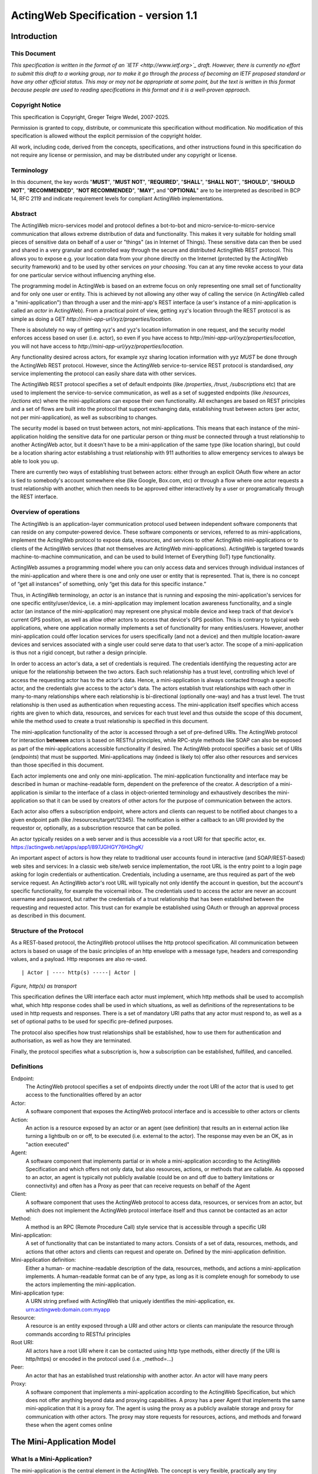 =====================================
ActingWeb Specification - version 1.1
=====================================

Introduction
============

This Document
-----------------------------

*This specification is written in the format of an
`IETF <http://www.ietf.org>`_ draft. However, there is currently no
effort to submit this draft to a working group, nor to make it go
through the process of becoming an IETF proposed standard or have any
other official status. This may or may not be appropriate at some point,
but the text is written in this format because people are used to
reading specifications in this format and it is a well-proven approach*.

Copyright Notice
-----------------------------

This specification is Copyright, Greger Teigre Wedel, 2007-2025.

Permission is granted to copy, distribute, or communicate this
specification without modification. No modification of this
specification is allowed without the explicit permission of the
copyright holder.

All work, including code, derived from the concepts, specifications, and
other instructions found in this specification do not require any
license or permission, and may be distributed under any copyright or
license.

Terminology
-----------------------------

In this document, the key words "**MUST**", "**MUST NOT**", "**REQUIRED**", "**SHALL**",
"**SHALL NOT**", "**SHOULD**", "**SHOULD NOT**", "**RECOMMENDED**", "**NOT RECOMMENDED**",
"**MAY**", and "**OPTIONAL**" are to be interpreted as described in BCP 14, RFC
2119 and indicate requirement levels for compliant ActingWeb
implementations.

Abstract
-----------------------------

The ActingWeb micro-services model and protocol defines a bot-to-bot and
micro-service-to-micro-service communication that allows extreme
distribution of data and functionality. This makes it very suitable for
holding small pieces of sensitive data on behalf of a user or "things"
(as in Internet of Things). These sensitive data can then be used and
shared in a very granular and controlled way through the secure and
distributed ActingWeb REST protocol. This allows you to expose e.g. your
location data from your phone directly on the Internet (protected by the ActingWeb
security framework) and to be used by other services `on your
choosing`. You can at any time revoke access to your data for one
particular service without influencing anything else.

The programming model in ActingWeb is based on an extreme focus on only
representing one small set of functionality and for only one user or
entity. This is achieved by not allowing any other way of calling the
service (in ActingWeb called a "mini-application") than through a user
and the mini-app's REST interface (a user's instance of a
mini-application is called an `actor` in ActingWeb). From a practical
point of view, getting xyz's location through the REST protocol is as
simple as doing a GET
`http://mini-app-url/xyz/properties/location`.

There is absolutely no way of getting xyz's and yyz's location
information in one request, and the security model enforces access based
on user (i.e. actor), so even if you have access to
`http://mini-app-url/xyz/properties/location`, you will not have
access to `http://mini-app-url/yyz/properties/location`.

Any functionality desired across actors, for example xyz sharing
location information with yyz `MUST` be done through the ActingWeb
REST protocol. However, since the ActingWeb service-to-service REST
protocol is standardised, `any` service implementing the protocol
can easily share data with other services.

The ActingWeb REST protocol specifies a set of default endpoints (like
`/properties`, `/trust`, `/subscriptions` etc) that
are used to implement the service-to-service communication, as well as a
set of suggested endpoints (like `/resources`, `/actions`
etc) where the mini-applications can expose their own functionality. All
exchanges are based on REST principles and a set of flows are built into
the protocol that support exchanging data, establishing trust between
actors (per actor, not per mini-application), as well as subscribing to
changes.

The security model is based on trust between actors, not
mini-applications. This means that each instance of the mini-application
holding the sensitive data for one particular person or thing
`must` be connected through a trust relationship to another
ActingWeb actor, but it doesn't have to be a mini-application of the
same type (like location sharing), but could be a location sharing actor
establishing a trust relationship with 911 authorities to allow
emergency services to always be able to look you up.

There are currently two ways of establishing trust between actors:
either through an explicit OAuth flow where an actor is tied to
somebody's account somewhere else (like Google, Box.com, etc) or through
a flow where one actor requests a trust relationship with another, which
then needs to be approved either interactively by a user or
programatically through the REST interface.

Overview of operations
----------------------

The ActingWeb is an application-layer communication protocol used
between independent software components that can reside on any
computer-powered device. These software components or services, referred
to as mini-applications, implement the ActingWeb protocol to expose
data, resources, and services to other ActingWeb mini-applications or to
clients of the ActingWeb services (that not themselves are ActingWeb
mini-applications). ActingWeb is targeted towards machine-to-machine
communication, and can be used to build Internet of Everything (IoT)
type functionality.

ActingWeb assumes a programming model where you can only access data and
services through individual instances of the mini-application and where
there is one and only one user or entity that is represented. That is, there
is no concept of “get all instances” of something, only “get this data
for this specific instance.”

Thus, in ActingWeb terminology, an *actor* is an instance that is
running and exposing the mini-application's services for one specific
entity/user/device, i.e. a mini-application may implement location
awareness functionality, and a single actor (an instance of the
mini-application) may represent one physical mobile device and keep
track of that device's current GPS position, as well as allow other
actors to access that device's GPS position. This is contrary to typical
web applications, where one application normally implements a set of
functionality for many entities/users. However, another mini-application
could offer location services for users specifically (and not a device)
and then multiple location-aware devices and services associated with a
single user could serve data to that user’s actor. The scope of a
mini-application is thus not a rigid concept, but rather a design
principle.

In order to access an actor's data, a set of credentials is required.
The credentials identifying the requesting actor are unique for the
relationship between the two actors. Each such relationship has a trust
level, controlling which level of access the requesting actor has to the
actor's data. Hence, a mini-application is always contacted through a
specific actor, and the credentials give access to the actor's data. The
actors establish trust relationships with each other in many-to-many
relationships where each relationship is bi-directional (optionally
one-way) and has a trust level. The trust relationship is then used as
authentication when requesting access. The mini-application itself
specifies which access rights are given to which data, resources, and
services for each trust level and thus outside the scope of this
document, while the method used to create a trust relationship is
specified in this document.

The mini-application functionality of the actor is accessed through a
set of pre-defined URIs. The ActingWeb protocol for interaction
**between** actors is based on RESTful principles, while RPC-style
methods like SOAP can also be exposed as part of the mini-applications
accessible functionality if desired. The ActingWeb protocol specifies a
basic set of URIs (*endpoints*) that must be supported.
Mini-applications may (indeed is likely to) offer also other resources
and services than those specified in this document.

Each actor implements one and only one mini-application. The
mini-application functionality and interface may be described in human
or machine-readable form, dependent on the preference of the creator. A
description of a mini-application is similar to the interface of a class
in object-oriented terminology and exhaustively describes the
mini-application so that it can be used by creators of other actors for
the purpose of communication between the actors.

Each actor also offers a subscription endpoint, where actors and clients
can request to be notified about changes to a given endpoint path (like
/resources/target/12345). The notification is either a callback to an
URI provided by the requestor or, optionally, as a subscription resource
that can be polled.

An actor typically resides on a web server and is thus accessible via a
root URI for that specific actor, ex.
https://actingweb.net/apps/app1/897JGHGY76HGhgK/

An important aspect of actors is how they relate to traditional user
accounts found in interactive (and SOAP/REST-based) web sites and
services: In a classic web site/web service implementation, the root URL
is the entry point to a login page asking for login credentials or
authentication. Credentials, including a username, are thus required as
part of the web service request. An ActingWeb actor's root URL will
typically not only identify the account in question, but the account's
specific functionality, for example the voicemail inbox. The credentials
used to access the actor are never an account username and password, but
rather the credentials of a trust relationship that has been established
between the requesting and requested actor. This trust can for example
be established using OAuth or through an approval process as described
in this document.

Structure of the Protocol
-------------------------

As a REST-based protocol, the ActingWeb protocol utilises the http
protocol specification. All communication between actors is based on
usage of the basic principles of an http envelope with a message type,
headers and corresponding values, and a payload. Http responses are also
re-used.

::

  | Actor | ---- http(s) -----| Actor |

*Figure, http(s) as transport*

This specification defines the URI interface each actor must implement,
which http methods shall be used to accomplish what, which http response
codes shall be used in which situations, as well as definitions of the
representations to be used in http requests and responses. There is a
set of mandatory URI paths that any actor must respond to, as well as a
set of optional paths to be used for specific pre-defined purposes.

The protocol also specifies how trust relationships shall be
established, how to use them for authentication and authorisation, as
well as how they are terminated.

Finally, the protocol specifies what a subscription is, how a
subscription can be established, fulfilled, and cancelled.

Definitions
-----------

Endpoint:
  The ActingWeb protocol specifies a set of endpoints directly
  under the root URI of the actor that is used to get access to the
  functionalities offered by an actor

Actor:
  A software component that exposes the ActingWeb protocol
  interface and is accessible to other actors or clients

Action:
  An action is a resource exposed by an actor or an agent (see
  definition) that results an in external action like turning a lightbulb
  on or off, to be executed (i.e. external to the actor). The response may
  even be an OK, as in "action executed"

Agent:
  A software component that implements partial or in whole a
  mini-application according to the ActingWeb Specification and which
  offers not only data, but also resources, actions, or methods that are
  callable. As opposed to an actor, an agent is typically not publicly
  available (could be on and off due to battery limitations or
  connectivity) and often has a Proxy as peer that can receive requests on
  behalf of the Agent

Client:
  A software component that uses the ActingWeb protocol to access
  data, resources, or services from an actor, but which does not implement
  the ActingWeb protocol interface itself and thus cannot be contacted as
  an actor

Method:
  A method is an RPC (Remote Procedure Call) style service that is
  accessible through a specific URI

Mini-application:
  A set of functionality that can be instantiated to
  many actors. Consists of a set of data, resources, methods, and actions
  that other actors and clients can request and operate on. Defined by the
  mini-application definition.

Mini-application definition:
  Either a human- or machine-readable
  description of the data, resources, methods, and actions a
  mini-application implements. A human-readable format can be of any type,
  as long as it is complete enough for somebody to use the actors
  implementing the mini-application.

Mini-application type:
  A URN string prefixed with ActingWeb that
  uniquely identifies the mini-application, ex.
  urn:actingweb:domain.com:myapp

Resource:
  A resource is an entity exposed through a URI and other actors
  or clients can manipulate the resource through commands according to
  RESTful principles

Root URI:
  All actors have a root URI where it can be contacted using
  http type methods, either directly (if the URI is http/https) or encoded
  in the protocol used (i.e. \_method=…)

Peer:
  An actor that has an established trust relationship with another
  actor. An actor will have many peers

Proxy:
  A software component that implements a mini-application according
  to the ActingWeb Specification, but which does not offer anything beyond
  data and proxying capabilities. A proxy has a peer Agent that implements
  the same mini-application that it is a proxy for. The agent is using the
  proxy as a publicly available storage and proxy for communication with
  other actors. The proxy may store requests for resources, actions, and
  methods and forward these when the agent comes online

The Mini-Application Model
==========================

What Is a Mini-Application?
-----------------------------

The mini-application is the central element in the ActingWeb. The
concept is very flexible, practically any tiny functionality, like
holding one value, can be wrapped into a mini-application, or you can
create one actor implementing all the functionality you need. If you
have an existing web service, it may be tempting to just create one
ActingWeb mini-application to expose your web service in the ActingWeb.
However, you gain a lot more by creating mini-applications that follow
the principles of the ActingWeb: user-centric, atomic, 24x7 alive, and
isolated. These principles are explained in more detail further below.

The mini-application can in many ways be compared to a class from
object-oriented programming languages. The class has private and public
data, as well as methods that can be called with certain parameters and
return values. The mini-application offers the same (and more) through
an interface definition. A class has a name; the mini-application has a
type. Both can be instantiated, the class into an object, and the
mini-application into an actor.

The Mini-Application's Type
---------------------------

Each mini-application MUST have a type name in the form of a urn
prefixed with `actingweb`. A unique namespace MUST be chosen by
using either a rightfully owned domain name or email address. All other
urns are reserved for use by a coordinating body, currently
actingweb.org. Examples of valid mini-application types:
`urn:actingweb:payment:creditcard`,
`urn:actingweb:mydomain.com:coolapps:app1`,
`urn:actingweb:user@domain.com:myapp2`

Any given mini-application type can have zero, one, or many actual
implementations (for example in different programming languages, for
different server platforms etc). A mini-application type MUST correspond
to one and only one human- or machine-readable description.

Option tags
-----------------------------

Option tags are textual tags indicating support for a specific
functionality as specified in this specification (i.e extensions). The
*/meta/actingweb/supported* path MUST return a list of comma-separated
option tags to indicate which OPTIONAL functionalities that the
mini-application has implemented and thus the actor supports.

The following option tags (optional parts) may be advertised. Only actor creation/deletion and the
``/properties`` and ``/meta`` paths are mandatory. Many actors also support ``/callbacks`` and
``/www`` for web interaction; third‑party integrations often use ``/oauth``.

trust
  The trust endpoint is available to request and establish regular, two‑way trust relationships
  between actors. If trust is available, the actor SHOULD be able to receive callbacks on ``/callbacks``.

onewaytrust
  A more restrictive trust model: A can have trust to B without implying the reverse.

subscriptions
  The subscriptions endpoint is available to establish subscriptions on the actor’s data, actions, or resources.

actions
  The ``/actions`` path is available for triggering operations (e.g., ``/actions/turn-lights-off``).

resources
  The ``/resources`` path is available for non‑ActingWeb data relevant to the actor (e.g., ``GET /resources/lights``).

methods
  The ``/methods`` path is available for non‑REST API access (e.g., ``/methods/soap/sendMessage``).

sessions
  The ``/sessions`` path is available for session‑based functionality (e.g., ``/sessions/SIP/<id>``).

www
  The ``/www`` path is available for human web‑based interaction with the actor.

oauth
  The ``/oauth`` path is available to perform OAuth2 authorization flows; typically redirects to a provider page.

proxy
  The actor implements proxy capabilities.

nestedproperties
  Support for deeper, nested JSON structures in ``/properties`` (beyond basic attribute/value pairs).

trustpermissions
  The trust endpoint supports per‑relationship permission management (enhanced trust API and ``/permissions``).

The Actor
==========

What is an Actor?
-----------------------------

An actor is a running software component that is ready to respond to
external requests, as well as internal events or requests (for example
if residing on a mobile phone). The actor implements a small and finite
set of functionality with the purpose of offering parts or all of that
functionality to the outside world. An actor is not a replacement for a
SOAP or REST-based web service, and is not a part of a web site for
human interactions. Actors are made for machine-to-machine
communication, and is ideal for e.g. bot-to-bot communication.

Each actor is, in the object-oriented terminology, an instantiation of a
class, and thus can be seen as an object. The mini-application
definition corresponds to the class definition and the mini-application
itself to the class declaration. Like objects in object-oriented
programming languages, actors can access other actors' data (if they are
public) and call methods.

All actors MUST have a globally, unique root URI. The root URI can be in
the form of a http or https URL, or any other type of URI that can allow
two-way communication and which are specified in this or associated
specifications. The root of the URI SHALL uniquely identify the actual
actor, i.e. the mini-application instance:
http://www.actingweb.net/miniapp1/my\_actor\_id/. In the case of an
email, the full email address SHALL uniquely identify the instance:
mailto:my\_actor\_id@Actingweb.net.

The same holds for SIP URIs, example: sip:my\_actor\_id@actingweb.net or
possibly sip:myapp@actingweb.net;gruu=my\_actor\_id

Identity
-----------------------------

Each actor's root URI MUST be globally routable and, unless the actor is
offline, behind NAT or otherwise, a request to this URI MUST reach the
actor. Each actor MUST have an id that is created at creation
(instantiation) and which is valid throughout the lifetime of the actor.

The id MUST be globally unique. It is RECOMMENDED that a version 5
(SHA-1) UUID (RFC 4122) is used with the base URI of the location of
actor as name input to the algorithm. The resulting UUID MUST be added
to the base URI using the standard encoding. Example:
*​*\ http://actingweb.net/myapp/f81d4fae7dec11d0a76500a0c91e6bf6

Data Representation
-----------------------------

All input and output representation specified throughout this document
MUST by in UTF-8 unless otherwise specified. The default data
representation is the JSON format and MUST be supported. Alternative
data representations, like urlencoded form-data, XML or others, can also
be supported and MAY be announced as a capability through the formats
element in /meta/actingweb (see /meta endpoint section). Content formats
should be negotiated with standard http header mechanisms.

Instantiation of Actors
-----------------------------

Actors can be instantiated in several ways dependent on their context
and environment. For example, an installed application on a computer or
mobile phone that implements a mini-application as an actor, is
instantiated the first time it runs. Such instantiation is based on
installing the software on a new device, a factory- or manual process.

Actors that reside on a web server MUST implement dynamic instantiation
through a mini-application factory present at the level right above the
actors' root URIs, ex: *​*\ http://www.actingweb.net/miniapp1. The actor
or client requesting instantiation sends an http POST to the factory URI
with the following OPTIONAL application/json data:

::

  {
    “creator”: “username”,
    “passphrase”: “secret”,
    “trustee_root”: “uri”
  }

A special creator user with username “creator” and passphrase “secret”
MUST have full access to manage and access the actor through http basic
authentication. If “creator” is not supplied, “creator” MUST be the
default username.

The 'trustee_root' value is a URI pointing to the root URI of an actor that
will act as a validator and manager of trust relationships for the new
actor. This is typically used when another actor is instantiating a new
actor to get access to some new functionality.

If the creation of a new instance was successful, a 201 Created MUST be
returned with the *Location* header set to the full root URI of the new
actor instance. If the instantiation failed due to problems with the
input parameters, a 400 Bad Request MUST be returned. Temporary problems
in instantiating a new actor SHOULD result in a 503 Service Temporarily
Unavailable. Other server errors SHOULD result in the 500 Internal
Server Error return code.

Deleting Actor Instances
-----------------------------

An actor instance can be deleted with all its data by sending a DELETE
request to the root URI of the actor. The request MUST be authenticated
and only the creator or ‘admin' relationships are allowed to delete an
actor (see the section on trust relationships). Upon receiving a valid
DELETE, the actor SHOULD clean up its data, any 3\ :sup:`rd` party
webhooks, and stop responding to requests on and below its root URI. If
the actor is deleted after being migrated to a newer version/new actor,
it MAY choose to respond with 301 Moved Permanently where the Location
header is set to the root URI of the new actor.

Endpoints
---------

ActingWeb actors communicate by sending http requests to each other on
pre-defined URI paths with pre-defined meanings and representations.
These messages can be sent over http/https or any other transport that
can support such exchanges.

The available endpoints are the most important structural elements of
the protocol specification. Any actor or client will expect another
actor implemented according to the ActingWeb specification to respond to
a certain set of paths right beneath the root URI of the actor. These
so-called endpoints have a defined purpose and use, and the use of http
methods and representations are specified in this document.

Below is a summary of the defined endpoints and a summary of their
purpose. Details on how to use these endpoints can be found later in
this specification in the Endpoints chapter, as well as separate
chapters for /trust and /subscriptions. Each of the OPTIONAL access
paths has a corresponding options tag (as found in
meta/actingweb/supported) with the same name as the path. I.e. if the
/www path is implemented, the meta/actingweb/supported options MUST
include “www” as an options tag.

+------------------+--------------+------------------------------------------------------------------------------------------------------------------------------------------------------------------------------------------------------------------------------------------------------------------------------------------------------------------------------------------------------------------------------------------------------------------------------------------------------------------------------------------------------------------------------+------------------------------+
| **Endpoint**     | **Status**   | **Description**                                                                                                                                                                                                                                                                                                                                                                                                                                                                                                              | **httpd methods**            |
+------------------+--------------+------------------------------------------------------------------------------------------------------------------------------------------------------------------------------------------------------------------------------------------------------------------------------------------------------------------------------------------------------------------------------------------------------------------------------------------------------------------------------------------------------------------------------+------------------------------+
| /meta            | MUST         | Meta-information about the actor and it's mini-application.                                                                                                                                                                                                                                                                                                                                                                                                                                                                  | GET                          |
+------------------+--------------+------------------------------------------------------------------------------------------------------------------------------------------------------------------------------------------------------------------------------------------------------------------------------------------------------------------------------------------------------------------------------------------------------------------------------------------------------------------------------------------------------------------------------+------------------------------+
| /properties      | MUST        | Simple, public data that the actor for simplicity would like to expose in a unified way to simplify read and write. The interface is RESTful where the URI specifies the property or the part of the property tree to operate on. The data are in simple attribute/value pairs.                                                                                                                                                                                                                                               | GET, PUT, DELETE, and POST   |
+------------------+--------------+------------------------------------------------------------------------------------------------------------------------------------------------------------------------------------------------------------------------------------------------------------------------------------------------------------------------------------------------------------------------------------------------------------------------------------------------------------------------------------------------------------------------------+------------------------------+
| /actions         | OPTIONAL     | Actors may be able to execute actions that are not directly connected to data or resources, but where the action causes an external (maybe physical) event. A GET to an action returns status for the action, while a PUT or POST executes the action.                                                                                                                                                                                                                                                                       | GET, PUT, POST               |
+------------------+--------------+------------------------------------------------------------------------------------------------------------------------------------------------------------------------------------------------------------------------------------------------------------------------------------------------------------------------------------------------------------------------------------------------------------------------------------------------------------------------------------------------------------------------------+------------------------------+
| /callbacks       | OPTIONAL     | This URI is used by the actor to receive callbacks for trust and subscription creation, and subscriptions, as well deferred requests sent through a proxy.                                                                                                                                                                                                                                                                                                                                                                   | PUT, POST                    |
+------------------+--------------+------------------------------------------------------------------------------------------------------------------------------------------------------------------------------------------------------------------------------------------------------------------------------------------------------------------------------------------------------------------------------------------------------------------------------------------------------------------------------------------------------------------------------+------------------------------+
| /resources       | OPTIONAL     | Any resources the actor wants to expose within a RESTful framework may reside here. The in and out representations can be freely defined by the mini-application. The URI path must specify the resource to operate on. GET MUST return information, PUT MUST change state of resource, DELETE MUST delete a resource, and POST MUST create a new resources.                                                                                                                                                                 | GET, PUT, DELETE, and POST   |
+------------------+--------------+------------------------------------------------------------------------------------------------------------------------------------------------------------------------------------------------------------------------------------------------------------------------------------------------------------------------------------------------------------------------------------------------------------------------------------------------------------------------------------------------------------------------------+------------------------------+
| /methods         | OPTIONAL     | Any RPC style web service that an actor wants to expose MUST be exposed under this path. There are no restrictions on how to use http methods or on representations. Thus, any RPC-type service (ex. SOAP, XMLRPC) can be exposed here. An http GET can thus give side-effects.                                                                                                                                                                                                                                              | any                          |
+------------------+--------------+------------------------------------------------------------------------------------------------------------------------------------------------------------------------------------------------------------------------------------------------------------------------------------------------------------------------------------------------------------------------------------------------------------------------------------------------------------------------------------------------------------------------------+------------------------------+
| /sessions        | OPTIONAL     | Session-based communication (bi-directional messages or streams) can have their own signalling and media/content protocols. Two actors may want to establish a two-way session over a time-period for communication that is not suited to do over the signalling or media protocols. The /sessions path is made for this purpose. Also, an actor implementing a session-protocol may want to allow http-based access to session data and/or actions. The /sessions path may implement websockets for bi-directional flows.   | any                          |
+------------------+--------------+------------------------------------------------------------------------------------------------------------------------------------------------------------------------------------------------------------------------------------------------------------------------------------------------------------------------------------------------------------------------------------------------------------------------------------------------------------------------------------------------------------------------------+------------------------------+
| /www             | OPTIONAL     | If the actor wants to expose a web application for human consumption, this path can be used. A special path /www/init is reserved for the presentation of a web form for humans to initialise a newly instantiated actor.                                                                                                                                                                                                                                                                                                    | GET and POST                 |
+------------------+--------------+------------------------------------------------------------------------------------------------------------------------------------------------------------------------------------------------------------------------------------------------------------------------------------------------------------------------------------------------------------------------------------------------------------------------------------------------------------------------------------------------------------------------------+------------------------------+
| /oauth           | OPTIONAL     | The oauth endpoint is used to initiate a binding of the actor to an external OAuth-authorised service. Typically, this is used for actors that represent a service like Google Mail, Box, Dropbox, or any other service with OAuth-based APIs.                                                                                                                                                                                                                                                                               | GET and POST                 |
+------------------+--------------+------------------------------------------------------------------------------------------------------------------------------------------------------------------------------------------------------------------------------------------------------------------------------------------------------------------------------------------------------------------------------------------------------------------------------------------------------------------------------------------------------------------------------+------------------------------+
| /subscriptions   | OPTIONAL     | Other actors use this endpoint to establish new subscriptions or check state of an existing. A POST to /subscriptions will create a new subscription and return the path to the newly created subscription in the Location header of the http response. A GET on the subscription returns status on the subscription.                                                                                                                                                                                                        | GET and POST                 |
+------------------+--------------+------------------------------------------------------------------------------------------------------------------------------------------------------------------------------------------------------------------------------------------------------------------------------------------------------------------------------------------------------------------------------------------------------------------------------------------------------------------------------------------------------------------------------+------------------------------+
| /trust           | OPTIONAL     | Other actors use this endpoint to create or remove relationships. A POST to /trust/trusttype will request the creation of a new relationship of type trusttype. The path to the new trust relationship is returned in the Location header.A DELETE to the trust URI will terminate the relationship. GET on the URI will send status information about the relationship (ex. approved, pending etc).                                                                                                                         | GET, PUT, DELETE, POST       |
+------------------+--------------+------------------------------------------------------------------------------------------------------------------------------------------------------------------------------------------------------------------------------------------------------------------------------------------------------------------------------------------------------------------------------------------------------------------------------------------------------------------------------------------------------------------------------+------------------------------+

Agents
-----------------------------

Agents are actors that together with a proxy implement a
mini-application fully and according to the principles outlined in this
specification. Together, an agent/proxy pair MUST implement all
mandatory aspects of the mini-application. However, as opposed to the
actor, agents MAY be temporarily unavailable or accessible only through
an actor acting as a proxy for the agent. For simpler functionality and
low-powered devices, a client can instead be used. It can be as simple
as just holding credentials that allow updating values, e.g. posting GPS
coordinates once in a while through a POST.

Proxies
-----------------------------

A proxy is an actor that implements /meta, /properties, /trust, and
/subscriptions according to the definition of a mini-application, and
that has a special proxy relationship with an agent that is just
partially available to other actors. Together, the proxy and the agent
MUST implement the mini-application fully. These two actors, the proxy
and the agent, together form a pair representing the same entity or
data. The proxy MUST be available to other actors on the Internet
through a URI (or on a meaningfully defined private network), while the
agent can be intermittently unavailable and will typically only
communicate with its proxy. They MUST have a two-way trust relationship
of the type proxy.

An important characteristics of a proxy is that it MAY be implemented
totally generically for any type mini-application and only needs a
configuration that defines the /properties endpoint to respond to. In
this case, all other endpoints like /actions, /resources etc will just
be proxied to its agent. However, a proxy MAY implement more
mini-application specific functionality to offload from the agent or if
it otherwise makes sense.

A paired proxy and the agent SHOULD have implicit subscriptions to each
others /properties access paths in order to synchronise their
/properties data.

**Being a Proxy For Endpoints Proxied To The Agent**

A proxy MAY implement endpoints on behalf of the proxy/agent pair. These
MUST be implemented just like any other actor. However, a proxy MAY also
implement endpoints that are proxied to the agent that is not available
directly. Such a request to a path like /actions/dosumthin MUST give a
http 307, Temporarily Moved. This indicates to the requestor that this
is a proxy, and that the request should be sent as a subscription
creation request to /subscriptions using the path as target (target =
actions, sub-target=dosumthin) and with the parameter “proxied” set to
true in the payload. If the proxy sees a subscription request with the
parameter proxied set to true, it MUST treat the “data” element of the
payload in the subscription request as the original payload to the
endpoint, and thus forward this payload to the agent when forwarding.

Endpoints
==========

/meta (MUST)
-----------------------------

Each actor has a set of meta-information used to facilitate effective
discovery communication and is optionally a part of trust establishment
if the requesting actor wants to validate that a given URL for an actor
actually points to an actor of a certain and/or version. The
meta-information can be found under the /meta path directly below the
root URI of the actor. The http GET method is readable without a trust
relationship. OPTIONAL paths that are not supported MUST result in 404
Not found.

These are the paths available:

+-----------------------------+--------------+--------------------------------------------------------------------------------------------------------------------------------------------------------------------------------------------------------------------------------------------------------------------------------------------------------------------------+
| **Path**                    | **Status**   | **Description**                                                                                                                                                                                                                                                                                                          |
+-----------------------------+--------------+--------------------------------------------------------------------------------------------------------------------------------------------------------------------------------------------------------------------------------------------------------------------------------------------------------------------------+
| /meta/id                    | MUST         | The id of the actor and is identical to the id embedded in the actor’s root path.                                                                                                                                                                                                                                        |
+-----------------------------+--------------+--------------------------------------------------------------------------------------------------------------------------------------------------------------------------------------------------------------------------------------------------------------------------------------------------------------------------+
| /meta/type                  | MUST         | Returns mini-application type in a 200 OK with a one-line text/plain body containing the urn type of the mini-application.                                                                                                                                                                                               |
+-----------------------------+--------------+--------------------------------------------------------------------------------------------------------------------------------------------------------------------------------------------------------------------------------------------------------------------------------------------------------------------------+
| /meta/version               | MUST         | Returns the version of the mini-application type in a 200 OK with a one-line text/plain body containing the version number in the format a.b.c or a.b where a and b are digits 0-9.                                                                                                                                      |
+-----------------------------+--------------+--------------------------------------------------------------------------------------------------------------------------------------------------------------------------------------------------------------------------------------------------------------------------------------------------------------------------+
| /meta/desc                  | MUST         | Returns a human-readable description of the actor. The description MAY be based on a mini-application template, where information about this actor instance is substituted. Ex. "This actor allows deposits and withdrawals on Bob Bobson's account #1234556 in the Bank of Lutitia”.                                    |
+-----------------------------+--------------+--------------------------------------------------------------------------------------------------------------------------------------------------------------------------------------------------------------------------------------------------------------------------------------------------------------------------+
| /meta/info                  | OPTIONAL     | Returns a 302 Refer with Location pointing to a URI with general human-readable web page about the mini-application.                                                                                                                                                                                                     |
+-----------------------------+--------------+--------------------------------------------------------------------------------------------------------------------------------------------------------------------------------------------------------------------------------------------------------------------------------------------------------------------------+
| /meta/actingweb/version     | MUST         | Returns a 200 OK with a text/plain body containing the version number of this specification that the mini-application supports, I.e. 1.0                                                                                                                                                                                 |
+-----------------------------+--------------+--------------------------------------------------------------------------------------------------------------------------------------------------------------------------------------------------------------------------------------------------------------------------------------------------------------------------+
| /meta/actingweb/supported   | MUST         | Returns a 200 OK with a text/plain body with a comma-separated list of tags identifying the supported OPTIONAL options found in this specification: option1,option2 See the Option tags section earlier in this document. An empty list means that only the mandatory requirements in this specification is supported.   |
+-----------------------------+--------------+--------------------------------------------------------------------------------------------------------------------------------------------------------------------------------------------------------------------------------------------------------------------------------------------------------------------------+
| /meta/actingweb/formats     | OPTIONAL     | Returns a 200 OK with a text/plain body with a comma-separated list of the supported OPTIONAL formats supported by the actor: e.g. xml,txt... The format name MUST be the standardised mime-type file extension. Only formats with standardised mime-types are allowed.                                                  |
+-----------------------------+--------------+--------------------------------------------------------------------------------------------------------------------------------------------------------------------------------------------------------------------------------------------------------------------------------------------------------------------------+
| /meta/raml                  | OPTIONAL     | A mini-application MAY choose to represent the mini-application through a RAML file (`*http://raml.org* <http://raml.org>`__) Returns a URI to where the RAML file is found.                                                                                                                                             |
+-----------------------------+--------------+--------------------------------------------------------------------------------------------------------------------------------------------------------------------------------------------------------------------------------------------------------------------------------------------------------------------------+
| /meta                       | OPTIONAL     | Returns a 200 OK with an application/json body with an json document containing everything defined under the /meta path. Example:                                                                                                                                                                                        |
|                             |              |                                                                                                                                                                                                                                                                                                                          |
|                             |              | ::                                                                                                                                                                                                                                                                                                                       |
|                             |              |                                                                                                                                                                                                                                                                                                                          |
|                             |              |   {                                                                                                                                                                                                                                                                                                                      |
|                             |              |      “actingweb”: {                                                                                                                                                                                                                                                                                                      |
|                             |              |        “version”: “1.0”,                                                                                                                                                                                                                                                                                                 |
|                             |              |        “supported”: “option1,option2”,                                                                                                                                                                                                                                                                                   |
|                             |              |    },                                                                                                                                                                                                                                                                                                                    |
|                             |              |    “type”: “urn:actingweb:domain.com:mytestapps:app1”,                                                                                                                                                                                                                                                                   |
|                             |              |    “desc”: “Some description of this actor”,                                                                                                                                                                                                                                                                             |
|                             |              |    “version”: “0.1”,                                                                                                                                                                                                                                                                                                     |
|                             |              |    “info”: “”                                                                                                                                                                                                                                                                                                            |
|                             |              |   }                                                                                                                                                                                                                                                                                                                      |
|                             |              |                                                                                                                                                                                                                                                                                                                          |
|                             |              |                                                                                                                                                                                                                                                                                                                          |
|                             |              | Note that elements (both OPTIONAL and MUST), but empty, MAY be left out or returned as empty elements.                                                                                                                                                                                                                   |
+-----------------------------+--------------+--------------------------------------------------------------------------------------------------------------------------------------------------------------------------------------------------------------------------------------------------------------------------------------------------------------------------+
| /meta/                      | --           | All other meta paths are reserved for future use.                                                                                                                                                                                                                                                                        |
+-----------------------------+--------------+--------------------------------------------------------------------------------------------------------------------------------------------------------------------------------------------------------------------------------------------------------------------------------------------------------------------------+

/properties (MUST)
-----------------------------

Quick interactions between actors are important in ActingWeb. The
/properties access path facilitates easy read and write of simple data.
If you need to read and write more complex data structures or XML
documents, you can use the access paths /resources (for RESTful access
to data) or /methods (for RPC-style access like SOAP and XMLRPC).

The /properties path is meant to contain the basic, most important data
for the actor's functionality. Most often a newly instantiated actor
needs some properties set before proper functioning. However,
/properties is not for static configurations only, but also for dynamic
data. This implies that the actor MUST use current /properties data in
its execution (and not treat them as a configuration file).

The /properties path supports the http methods GET, PUT, DELETE, and
POST. The requests can be unauthorised or authorised through a trust
relationship by presenting credentials in the Authorization header of
the http method.

All attributes under /properties MUST be writable by the admin role.

**Attribute/value pairs**

The properties that can be stored under /properties are untyped, UTF-8
encoded attribute/value pairs. The semantics of the attribute/value pair
(as defined in the mini-application definition) must be used to convert
representations into their specific types, for example a
string-representation of an integer ("1234") into the integer value
1234.

The below table shows the relationship between the attribute name, it's
value, and the URI where the value is stored.

+-----------------+-------------+-----------------------------------------------------------+
| **Attribute**   | **Value**   | **URI to attribute**                                      |
+-----------------+-------------+-----------------------------------------------------------+
| **name**        | Alice       | http://www.actingweb.org/app/78hjh76yug/properties/name   |
+-----------------+-------------+-----------------------------------------------------------+

Note that to facilitate use of proxies, actors MUST NOT apply any logic
or process on semantics when a property is changed using PUT or POST.
Syntax SHOULD be checked. This implies that any processing logic in an
actor using /properties values must assume that the values can be
semantically invalid or even harmful and must do error handling
accordingly.

A mini-application MAY choose to support the value for each attribute as
either a blob or a json structure and must indicate in the returned
MIME-type whether the returned value is text/plain, application/json, or
any other content. A GET on /properties MUST return a proper
application/json document with all the attribute value pairs. A
mini-application MAY also support targeting nested json structs in the
path, i.e. /properties/address/street/number, but MUST not assume that
such support is present in peer actors. Such support SHOULD be announced
as an options tag, *nestedproperties*.

**GET**

GET methods are used to retrieve properties. A GET can be done for a
specific attribute or for the whole set of attributes. The response MUST
be a 200 OK with a body of content type application/json.

Example:

When a GET request targets an attribute, the returned representation is
the value of that specific attribute only using text/plain as content
type: GET /app/78hjh76yug/properties/firstname

A GET for an empty /properties (i.e. no attribute/value pairs set) or a
GET for a non-set attribute should result in a 404 Not found from the
actor. If the attribute is not accessible without a trust relationship,
a 401 Unauthorised MUST be returned. If the request's current trust
relationship is not sufficient, a 403 Forbidden MUST be returned.

**PUT**

The PUT method is used to add or change an attribute/value pair. A PUT
to an existing attribute will change the value of that attribute.

All actors MUST accept PUT requests to change a specific element.
Successful change of the value MUST result in a 201 Created response.

::

  Example:

  PUT /app/78hjh76yug/properties/firstname

A PUT request to an attribute name not supported by the actor MUST
result in a 404 Not Found. If the attribute is not writable without a
trust relationship, a 401 Unauthorised MUST be returned. If the
request's current trust relationship is not sufficient, a 403 Forbidden
MUST be returned.

A PUT body can be of type application/json and MAY be stored as a blob
by the mini-app, however, it MAY support nested json and thus MAY also
support PUT /app/78hjh76yug/properties/people/person1/firstname

**POST**

The POST method is used to add or change a collection of attribute/value
pairs. Only the /properties root endpoint MUST support POST. Content
type application/json MUST be supported and
application/x-www-form-urlencoded MAY be supported if the application
supports web-based interactions. Successful change of all the values
MUST result in a 201 Created response. An error on one or more values
MUST result in no values changed and 409 Conflict returned.

::

  Example:

  POST /app/78hjh76yug/properties

Any non-supported attribute names MUST result in a 400 Bad Request. If
any of the attributes are not writable without a trust relationship, a
401 Unauthorised MUST be returned. If the request's current trust
relationship is not sufficient, a 403 Forbidden MUST be returned.

/actions (OPTIONAL)
-----------------------------

Choosing between the /actions or other endpoints like /methods and
/resources cannot be done according to clear-cut rules, but each
endpoint has some restrictions that may or may not suit what you are
trying to accomplish and the one matching what you are trying to do, is
the best.

The /actions path is dedicated to operations or actions that not only
changes the state of a resource or updates a database, but where
triggering the action actually does something outside the actor. An
example may be a video recorder where its actor can be requested to
record on a specific channel at a specific time.

Any action below the /actions path (ex. /actions/record) MUST respond to
POST. This will create or execute a new action. The data representation
to be used in the body of the POST is specific to the mini-application.
If the actor offers a callback functionality for status updates, the
callback URL should be included in the request data representation. The
/callbacks endpoint MAY be used by adding an element to the path, e.g.
/callbacks/actions.

A successful action MUST return 201 Created. The body of the response
MAY contain a mini-application specific data representation detailing
the outcome of the action. The response MAY include a Location header
pointing to a URL representing the action requested (e.g.
/actions/record /3421433). This URL MUST respond to GET requests
containing a representation of the action status/progress. The data
representation is specified by the mini-application. If allowed, the
cancellation of an action SHOULD be available through a DELETE request
to the given location, while a PUT to the specific action URI MAY be
used to change the action while in progress (for example, temporarily
suspend a process).

/callbacks (OPTIONAL)
-----------------------------

When an actor is requesting subscriptions, actions, sessions or other
functions where a callback is required, the actor MUST create a new leaf
node under the /callbacks path. The URI MUST expect POST requests with a
data representation according to the requested path the callback was
established for. It is up to the mini-application to keep track of the
format expected for each callback by establishing sub-paths below
/callbacks, e.g. /callbacks/subscriptions/… to handle callbacks on
subscriptions and so on.

All requests to /callbacks from other actors or clients MUST be
authenticated using the shared secret as bearer token (*Authorization
Bearer xxxxxxx*) or be an anonymous POST from a non-ActingWeb
application. All /callbacks requests without authentication data MUST
return 401 Authentication required, regardless of the callback URI
exists or not. Requests for non-existent /callbacks URIs with
authentication data SHOULD always return 403 Forbidden.

Differentiating between various types of callbacks and authentication
SHOULD be done be adding a path to callbacks/, e.g.
callbacks/{callback\_type}.

A successfully received POST MUST result in a 204 No Content or 200 Ok
(with content). The actor pushing the callback will then clear the
callback.

::

  Example of a callback:

  1. Actor B is interested in actor A's /properties and establishes a
    subscription on actor A's /properties. A callback is established by B
    on : <rooturiB>/callbacks/subscriptions/<actorAid>/afb343f3edfe
  2. Actor A's /properties/firstname changes and it uses B's callback
    URI to notify about the change

  Actor B thus receives a POST request on its callback URL (Actor B’s root
  URI is
  http://www.actingweb.net/myapp/f81d4fae-7dec-11d0-a765-00a0c91e6bf.
  Actor A’s id is 9f1c331a3e3b5cf38d4c3600a2ab5d54:

  POST
    http://www.actingweb.net/myapp/f81d4fae-7dec-11d0-a765-00a0c91e6bf/callbacks/subscriptions/9f1c331a3e3b5cf38d4c3600a2ab5d54/afb343f3edfe
    ​
  Bob

  204 No content

  Actor B receives the content in POST (in the case of /properties
  changes, the content is application/json) and can immediately identify
  this as a callback from actor A, as well as identify the specific
  subscription this is a callback for.

/resources (OPTIONAL)
-----------------------------

The /resources access path is reserved for an actor's exposure of
resources according to RESTful principles
(`http://en.wikipedia.org/wiki/Representational\_State\_Transfer <http://en.wikipedia.org/wiki/Representational_State_Transfer>`_).
The exposure of resources MUST follow the following rules:

-  Resources and sub-parts of a resources MUST be addressable by a URI
   where the path identifies the part of the resource that the request
   targets
-  GET requests MUST not change state
-  Any http method MAY be supported
-  Non-GET/POST methods MAY be implemented using POST with the form
   variable \_method set to the real method requested

Data representations and other decisions are up to the mini-application.

/methods (OPTIONAL)
-----------------------------

The /methods access path is reserved for RPC (Remote Procedure Call)
methods like XML-RPC, SOAP, etc. The paths address methods and a GET
request MAY change state as the path and/or GET parameters of the
request may include information about the action.

The intention of this path is to allow actors to expose
traditional/existing RPC-style methods and isolate such methods to avoid
unexpected state change through GET requests on other access paths.

::

  Example:

  GET /methods/persons/add?firstname=Bob&Lastname=Bobson

There are no http response codes, data representations, or other
restrictions for this access path.

/sessions (OPTIONAL)
-----------------------------

The /sessions access path is reserved for session-type communication
between two actors and will always have two parties. The purpose is to
enable two actors to create a way to share state and keep track of that
state over time. An actor can provide a session type by exposing the
session type right below the /sessions path, ex. /sessions/im to
identify im, instant messaging sessions. This location MUST respond to
POST requests by returning 201 Created with a Location header pointing
to a newly created session, ex.
/sessions/<requesting-actors-id>/fbe654aacef where fbe654aacef is a
session id uniquely identifying this session.

The POST request MAY have an application/json body containing a callback
URI that is URL-encoded (“callback”: “uri”). If not, the requesting
actor MUST respond to requests on the “mirrored” URL,
/sessions/<requested-actors-id>/<sessionid>, and the requested actor
MUST start sending session-related requests to this URL. If the session
creation fails, a 400 Bad request MUST be returned, or if the failure is
caused by a server problem, 500 Internal Server Error SHOULD be
returned.

Subsequent communication between the two actors SHOULD continue on the
returned new session URI and callback URIs using http methods and data
representations as specified by the actors' mini-applications.
Extensions may specify the http methods and data representations for
specific type sessions and it is RECOMMENDED that if such extensions
exist, the actors use the extension to facilitate session-type exchanges
between different types of mini-applications.

A DELETE request to the session URI MUST terminate the session and
return a 200 Ok. If there was a problem terminating the session, a 500
Internal Server Error SHOULD be returned.

Sessions may of course be established outside the ActingWeb actor
implementation. The actor MAY choose to expose on-going sessions on
other protocols through the /sessions path to allow simple signalling
and session updates without the explicit creation of the session as
described above. An example could be a SIP-based calling application
where an on-going session (for example an instant messaging session) can
be exposed through the URI /sessions/*SIP Call-Id*. This can for example
allow non-SIP actors to insert messages into the dialog.

/www (OPTIONAL)
-----------------------------

The /www access path is a special path as it is not meant for actor to
actor communication, but rather allows humans to interact with the actor
in a simple way. An actor may choose to expose a full web application
below this path.

The /www path does not have any particular restrictions except on
/www/init, see next section.

**/www/init**

If the /www/init path exists, it MUST present a human-readable form with
/properties as the defined html form action. The path MUST be
authenticated using HTTP DIGEST with username 'creator' (or the username
established as the creator) and the passphrase as set when the actor was
instantiated.

This form is intended to allow a newly created actor to be initialised
by a human being with data in /properties. Thus, when submitting the
form, the forms data will be sent to /properties in a POST request.
Mini-applications supported this type of initialisation MUST, in
addition to application/json, support POST of forms data to /properties.

/oauth (OPTIONAL)
-----------------------------

The /oauth endpoint is used if the mini-application supports attaching
to a 3\ :sup:`rd` party service using OAuth for authorisation. This way,
an actor can easily expose services to other actors, e.g. a
mini-application can offer users to create an actor that represent them
towards a text-messaging service and thus easily allow other actors or
clients to send text-messages to that user (or on behalf of the user).
Such an actor could for example expose /actions/message\_me to allow
other actors to send text messages to the user who has (OAuth)
authorised the actor.

Similar to the /www endpoint, the /oauth endpoint assumes human
interaction as the actor should redirect to the 3\ :sup:`rd` party
service’s OAuth authorisation web page if a valid oauth token is not
found for this actor. Obvisoulty, this page may be embedded in an
application.

The /oauth endpoint MUST be able to handle the OAuth2 flow with a
redirect back where the code URL parameter is set. It is RECOMMENDED
that the mini-application offers a root URL /oauth (i.e.
actingweb.net/myapp/oauth) that can be used as the callback URL
registered with the 3\ :sup:`rd` party OAuth service and that the state
parameter in the initial OAuth2 request (see the OAuth2 specification)
is set to the actor's id). This special root URL can then parse the
actor id from the state parameter and redirect to
actingweb.net/myapp/<actor-id>/oauth?code=… where processing of the code
can be done and the final token request to the 3\ :sup:`rd` party
service can be done.

/mcp - Model Context Protocol (OPTIONAL)
========================================

Overview
-----------------------------

ActingWeb actors MAY expose their capabilities through the Model Context Protocol (MCP) so that MCP clients can discover and use actor functionality.

Concept mapping between ActingWeb and MCP:

- **Actions** (/actions) → **Tools** (operations with side effects)
- **Resources** (/resources) → **Resources** (data retrieval/streaming)
- **Methods** (/methods) → **Prompts** (templated interactions)

Normative Requirements
-----------------------------

If an actor supports MCP, the implementation MUST:

1. Provide a bridge that translates between ActingWeb semantics and MCP messages according to the MCP specification (transport and message framing follow MCP).
2. Enforce the actor’s trust and permission model for all MCP operations identically to REST access control.
3. Only expose actions/resources/methods that the actor is explicitly configured to make available via MCP.
4. Bind each MCP session to a specific actor context before serving any tool/resource/prompt requests. The mechanism for authentication and actor selection is implementation-defined.
5. Advertise MCP support via the standard capability mechanism (e.g., include "mcp" in the options returned by meta discovery).

Transport and Endpoint Location
--------------------------------

This specification does not mandate a path or transport. Implementations MAY expose MCP over any MCP-compliant transport (e.g., WebSocket, Server-Sent Events, stdio, or others supported by MCP) and at any URL or connection point appropriate for the deployment.

Authentication and Actor Binding
--------------------------------

How a requester authenticates and how that identity maps to an actor is implementation-defined. Examples include OAuth2-based web authentication, session cookies, API tokens, or mutual trust credentials. Regardless of method, the authenticated principal MUST resolve to a single actor identity for the lifetime of the MCP session.

Feature Exposure
----------------

Implementations MUST provide a configuration mechanism to select which actions, resources, and methods are exposed as MCP tools, resources, and prompts. Implementations SHOULD support per-item descriptions, schemas, and argument validation to match MCP expectations.

Security Considerations
-----------------------------

1. **Consent and Scope**: Do not expose functionality through MCP without explicit configuration. Limit scope to least privilege.
2. **Access Control**: Apply the actor’s trust/permission rules to all MCP requests and responses.
3. **Rate Limiting**: Consider rate limits and resource usage safeguards for automated clients.
4. **Auditability**: Maintain logs sufficient to trace MCP interactions where appropriate.

Implementation Guidance (Non‑Normative)
---------------------------------------

- Deployments commonly offer a convenient connection point (for example, a web path like "/mcp"), but this is not required.
- Web transports (WebSocket/SSE) are frequently used in hosted environments; local tools may use stdio.
- Exposed tools/resources/prompts should include human-readable descriptions to aid client discovery.

Option Tags
-----------------------------

Actors supporting MCP MUST indicate this through their capability discovery so that clients can adapt accordingly.

**Trust Permission Management**

Actors supporting per-relationship permission management SHOULD include 
"trustpermissions" in their supported option tags returned by 
/meta/actingweb/supported. This indicates support for:

* Enhanced trust relationship endpoints with permission query parameters
* Dedicated permission management endpoints (``/trust/{relationship}/{peerid}/permissions``)
* Per-relationship permission overrides that modify trust type defaults
* Standardized permission structures for interoperability

/trust - Trust Relationships (OPTIONAL)
=======================================

Trust Model
-----------------------------

Trust relationships form the basis of interaction between actors and is
the primary reason for why accounts (with usernames and passwords) are
not necessary. Each actor only needs to know the relationships itself
has to other actors (with the exception of the creator user
credentials). The trust relationship credentials are then used in all
communication between the actors using existing methods for
authentication.

Each actor (agent or proxy) is responsible for its own set of trust
relationships with other actors. Each relationship is bi-directional
where one actor initiates a trust relationship that then needs to be
approved by the other actor. A mini-application can choose to implement
one-way trust levels if necessary for its application, but this is not
mandatory to implement. Each actor is responsible for storing and
recognising actors it has trust relationships with. Each trust
relationship has one out of a set of trust levels as defined in this
specification.

A newly formed actor has no trust relationships, and new relationships
are formed by requesting a trust relationship. The request is processed
by the actor and the request can be approved in real-time or at a later
time.

Once a trust relationship has been granted, the actor includes
authentication details in all subsequent requests through a bearer
token. Access to an actor's resources can thus be granted based on the
relationship.

Trust relationships are managed authoritatively by the actor that
granted the request, and a relationship can be revoked unilaterally at
any time by either the granting or accepting actor.

This specification specifies how to use the http Bearer token method for
authentication after exchanging a shared secret as part of the trust
relationship creation. An optional verification process is also
specified to ensure that both actors can trust the authenticity of the
domain hosting the actor. Using https, the actors can mutually assure
that their root URIs are correct. However, this specification does not
specify how an actor decides on whether a given domain should be
trusted. Also, while the methods described here are sufficient for most
Internet-based applications, the specification does not provide methods
on a security level where each request's integrity can be assured.

Determining Which Relationship to Request
-----------------------------------------

The definition of the mini-application SHOULD contain information about
what type of access is given for each type of trust relationship. The
actor requesting the access will have some knowledge of the
mini-application in order to use it, however, it may be useful to
request a human-readable description for each trust relationship
directly from the actor. This information can be presented to a user to
determine if a given trust relationship is desired or to choose which
relationship type to request. A GET to the uri of the trust relationship
type + /desc MAY return such a human-readable description. Unlike the
/meta/desc description, the text may be generic for the
mini-application.

::

  Example:

  Request to server *​*\ https://actingweb.net/ GET
  /myapp/f81d4fae-7dec-11d0-a765-00a0c91e6bf6/trust/friend/desc

  200 OK

A friend can deposit and withdraw money as frequently as monthly, but
limited up to an amount of $100. A specific friend relationship will
also most likely establish an explicit limit at the requested amount.

Relationships and their data
-----------------------------

The 'creator' user and 'admin' relationship MUST allow the retrieval of
trust relationships through a GET to /trust and to
/trust/'relationship\_type'. The content is application/json. A request
on a relationship type MAY also be supported and filter on a specific
relationship, but give the same output. If no relationships exist, a 404
Not found MUST be returned.

::

  Example:

  Request to server *​*\ http://actingweb.net/
  GET /myapp/f81d4fae-7dec-11d0-a765-00a0c91e6bf6/trust/friend

  200 OK

  [
  {
    "secret": "ecb8a519288db1498a9b04706fc19e52abd3e0c0",
    "verified": false,
    "peerid": "e41f4aae-4dee-10d0-b725-0af0a413bcf2",
    "relationship": "friend",
    "baseuri":
    "http://actingweb.net/myotherapp/e41f4aae-4dee-10d0-b725-0af0a413bcf2",
    "desc": "Test friend relationship",
    "peer\_approved": true,
    "type": "urn:actingweb:actingweb.org:gae-demo",
    "id": "f81d4fae-7dec-11d0-a765-00a0c91e6bf6",
    "approved": false
  },
  {
    "secret": "8f4e4e86f249599c4be21aa4445065d4e6905cd4",
    "verified": true,
    "peerid": "testid",
    "relationship": "friend",
    "baseuri": "testurl",
    "desc": "Test friend relationship",
    "peer\_approved": true,
    "type": "urn:actingweb:actingweb.org:gae2-demo",
    "id": "f81d4fae-7dec-11d0-a765-00a0c91e6bf6",
    "approved": true
  }
  ]

'creator' and 'admin' MUST also be allowed to do a GET on a specific
relationship to retrieve its status. The codes and contentreturned MUST
be the same as the ones used when the owner of the relationship makes
the request.

The fields are all MANDATORY and are explained below.

+------------------+-----------------------------------------------------------------------------------------------------------------+
| **Field**        | **Description**                                                                                                 |
+------------------+-----------------------------------------------------------------------------------------------------------------+
| id               | Actor id of the actor owning the relationship, i.e. MUST be the same as the actor identified in the request     |
+------------------+-----------------------------------------------------------------------------------------------------------------+
| type             | The urn: prefixed type of the peer in this relationship                                                         |
+------------------+-----------------------------------------------------------------------------------------------------------------+
| baseuri          | The root URI of the peer in the this relationship                                                               |
+------------------+-----------------------------------------------------------------------------------------------------------------+
| relationship     | The relationship type                                                                                           |
+------------------+-----------------------------------------------------------------------------------------------------------------+
| peerid           | The id of the peer. This is also embedded in the baseuri                                                        |
+------------------+-----------------------------------------------------------------------------------------------------------------+
| secret           | The shared secret to be used as bearer token                                                                    |
+------------------+-----------------------------------------------------------------------------------------------------------------+
| verified         | Bool that specifies if the remote peer has been verified as reachable on the baseuri                            |
+------------------+-----------------------------------------------------------------------------------------------------------------+
| approved         | Bool that specifies if this relationship has been approved                                                      |
+------------------+-----------------------------------------------------------------------------------------------------------------+
| peer\_approved   | Bool that specifies if this relationship has been approved by the peer                                          |
+------------------+-----------------------------------------------------------------------------------------------------------------+
| desc             | Human-readable description of the relationship                                                                  |
+------------------+-----------------------------------------------------------------------------------------------------------------+

Creation of a Trust Relationship
--------------------------------

When actor A wants to establish a trust relationship with B, it MUST
send a POST request (step 1 in table below) to B's /trust/<trustlevel>.
The request does not carry authentication and has an application/json
body. Actor B responds (step 2). If actor B through the request can
immediately approve the relationship, it MUST respond with 201 Created.
If actor B immediately can deny the request, a 403 Forbidden MUST be
returned. If the request is well-formed and actor B is ready and willing
to process the request, B MUST respond with 202 Accepted. In both cases,
the URL of the newly created relationship MUST be returned in the
Location header in the response. The URL MUST be formatted the following
way: /<baseuri-with-actor-id>/trust/<trustlevel>/<requesting-actor-id>.

If the requested actor wants to do a verification of the requesting
actor, it MUST use baseuri, id, secret, and verify attributes to do a
GET request to <baseuri>/trust/<trustlevel>/<requested-actor-id> using
the secret as the Bearer token in the Authorization header. If the
requesting actor supports verification, it MUST accept a GET request to
this "reverse" URL, verify the shared secret, and then return the same
secret as sent in "verify" as part of the trust relationship request, in
the "verificationToken" attribute. If verification is not supported, the
regular trust relationship attributes should be returned in
application/json content.

B will later try to notify A about an approved trust relationship at the
reverse URI /<requestor-id>/trust/<trustlevel/<requested-actor-id>, or a
GET poll to the relationship's URL can be used to retrieve status.

The defined attribites to include in the POST request:

+-----------------+------------+------------------------------------------------------------------------------------------------------------------------------------------------------------------------------------------------------------------------------------------------------------------------------------------------------------+
| **Attribute**   |            | **Description**                                                                                                                                                                                                                                                                                            |
+-----------------+------------+------------------------------------------------------------------------------------------------------------------------------------------------------------------------------------------------------------------------------------------------------------------------------------------------------------+
| **secret**      | MUST       | Value is the shared secret that actor A will use when authenticating with actor B and the other way around. The requesting actor needs to supply the secret in order for the requested actor to verify the requesting actor.                                                                               |
+-----------------+------------+------------------------------------------------------------------------------------------------------------------------------------------------------------------------------------------------------------------------------------------------------------------------------------------------------------+
| **baseuri**     | MUST       | The base URI of the requesting actor (with id).                                                                                                                                                                                                                                                            |
+-----------------+------------+------------------------------------------------------------------------------------------------------------------------------------------------------------------------------------------------------------------------------------------------------------------------------------------------------------+
| **id**          | MUST       | The id of the requesting actor.                                                                                                                                                                                                                                                                            |
+-----------------+------------+------------------------------------------------------------------------------------------------------------------------------------------------------------------------------------------------------------------------------------------------------------------------------------------------------------+
| **type**        | MUST       | The urn: type of the mini-app.                                                                                                                                                                                                                                                                             |
+-----------------+------------+------------------------------------------------------------------------------------------------------------------------------------------------------------------------------------------------------------------------------------------------------------------------------------------------------------+
| **desc**        | OPTIONAL   | Human-readable description that explains what the relationship is meant for. Should be phrased to allow a human to evaluate whether to approve or reject the request and later to recognise what the relationship is doing. Ex. "Service subscription of monthly $29.95 for the Geekly Review magazine."   |
+-----------------+------------+------------------------------------------------------------------------------------------------------------------------------------------------------------------------------------------------------------------------------------------------------------------------------------------------------------+
| **verify**      | OPTIONAL   | The value should be a secret that is used to verify the baseuri and the authenticity of the requestor.                                                                                                                                                                                                     |
+-----------------+------------+------------------------------------------------------------------------------------------------------------------------------------------------------------------------------------------------------------------------------------------------------------------------------------------------------------+

::

  Example:

  Request to server `*http://actingweb.net/* <http://actingweb.net/>`_

  POST /myapp/f81d4fae-7dec-11d0-a765-00a0c91e6bf6/trust/friend

  {
    "secret": "8f4e4e86f249599c4be21aa4445065d4e6905cd4",
    "baseuri": "http://myserver.org/app2/e41f4aae-4dee-10d0-b725-0af0a413bcf2",
    "id": "e41f4aae-4dee-10d0-b725-0af0a413bcf2",
    "type": "urn:actingweb:actingweb.net:myapp",
    "desc": "A friend relationship between actors from myapp and myotherapp",
    "verify": "66b6691aae69fb75919e754976a8e2eb6d2719ac"
  }

  202 Accepted

It is RECOMMENDED to use https in this POST exchange as this will
protect the shared secret from eavesdropping. Using http SHOULD be
reserved for trust requests between actors in a controlled environment
like inside an IPsec tunnel where eavesdropping can be ruled out.

After the initial request and response, the URI location of the new
trust relationship (i.e. as in the path in the example above) MUST
respond to GET requests with response codes as described above (5.).
I.e. if the request has not yet been concluded or evaluated, 202
Accepted MUST be returned. If the relationship has been refused, 403
Forbidden MUST be returned. And if the relationship has been approved,
201 Created MUST be returned. Such GET requests MUST be authenticated
using the secret as a bearer token in the Authorization header, thus
ensuring that only actor A can request an update of the status.

The below table shows an overview of the process where actor A creates a
trust relationship with Actor B (i.e. actor B trusts actor A).

+--------------------------------------------+-------------------------------------------------------------------------------------------------------+----------------------------------------------------------------------------------+
| **Step**                                   | **ACTOR A:                                                                                            | **ACTOR B: http://actingweb.net/myapp/f81d4fae-7dec-11d0-a765-00a0c91e6bf6**     |
|                                            | http://myserver.org/app2/e41f4aae-4dee-10d0-b725-0af0a413bcf2**                                       |                                                                                  |
+--------------------------------------------+-------------------------------------------------------------------------------------------------------+----------------------------------------------------------------------------------+
| **1. Request relationship**                | POST request to initiate request for trust relationship                                               |                                                                                  |
|                                            |                                                                                                       |                                                                                  |
|                                            | POST\ */myapp/f81d4fae-7dec-11d0-a765-00a0c91e6bf6/trust/friend*                                      |                                                                                  |
+--------------------------------------------+-------------------------------------------------------------------------------------------------------+----------------------------------------------------------------------------------+
| **2. Immediate response to request**       |                                                                                                       | POST response                                                                    |
|                                            |                                                                                                       |                                                                                  |
|                                            |                                                                                                       | | Returns http response to indicate acceptance or not:                           |
|                                            |                                                                                                       | | 201 Created, 202 Accepted, 403 Forbidden                                       |
+--------------------------------------------+-------------------------------------------------------------------------------------------------------+----------------------------------------------------------------------------------+
| **3. Polling for result (OPTIONAL)**       | Awaits B's processing, polling can be done (see 3. for return codes).                                 |                                                                                  |
|                                            | GET */myapp/f81d4fae-7dec-11d0-a765-00a0c91e6bf6/trust/friend/e41f4aae-4dee-10d0-b725-0af0a413bcf2*   |                                                                                  |
+--------------------------------------------+-------------------------------------------------------------------------------------------------------+----------------------------------------------------------------------------------+
| **4. Notification of result (OPTIONAL)**   |                                                                                                       | POST */trust/friend/f81d4fae-7dec-11d0-a765-00a0c91e6bf6*                        |
|                                            |                                                                                                       |                                                                                  |
|                                            |                                                                                                       | Sends approval or refusal on relationship request in an application/json body:   |
|                                            |                                                                                                       |                                                                                  |
|                                            |                                                                                                       | {                                                                                |
|                                            |                                                                                                       |                                                                                  |
|                                            |                                                                                                       |  "approved": True                                                                |
|                                            |                                                                                                       |                                                                                  |
|                                            |                                                                                                       | }                                                                                |
+--------------------------------------------+-------------------------------------------------------------------------------------------------------+----------------------------------------------------------------------------------+

**Accepting Or Rejecting A Request For Trust Relationship**

It is entirely up to the actor receiving the trust request to use
whatever methods or processes necessary to evaluate and conclude upon
the request. How this is done is outside the scope of this
specification. An actor may for example refuse to accept requests with
base uris that are not known by the actor and auto-approve requests from
other base uris. Criteria for accepting a trust relationship request
SHOULD be documented in the mini-application definition.

**Use of Callback To Verify**

A callback can be used for verification of requesting actor and for
notification of the result of the request. The table below shows on
overview of the steps involved. Only notification of result is shown as
polling was shown in the above section. The below section specifies in
detail how the verification is done.

+------------------------------------------+-------------------------------------------------------------------------------------------+-----------------------------------------------------------+------------------------------------------------------------------------------------------------------------------------------------------------------------------------------------------+
| **Step**                                 | **ACTOR A: http://myserver.org/app2/e41f4aae-4dee-10d0-b725-0af0a413bcf2**                |                                                           | **ACTOR B: http://sctingweb.net/myapp/f81d4fae-7dec-11d0-a765-00a0c91e6bf6**                                                                                                             |
+------------------------------------------+-------------------------------------------------------------------------------------------+-----------------------------------------------------------+------------------------------------------------------------------------------------------------------------------------------------------------------------------------------------------+
| **1. Establish trust callback**          | Creates verification callback URI on /trust/friend/f81d4fae-7dec-11d0-a765-00a0c91e6bf6   |                                                           |                                                                                                                                                                                          |
+------------------------------------------+-------------------------------------------------------------------------------------------+-----------------------------------------------------------+------------------------------------------------------------------------------------------------------------------------------------------------------------------------------------------+
| **2. Request relationship**              | POST */myapp/f81d4fae-7dec-11d0-a765-00a0c91e6bf6/trust/friend*                           | POST request to initiate request for trust relationship   |                                                                                                                                                                                          |
+------------------------------------------+-------------------------------------------------------------------------------------------+-----------------------------------------------------------+------------------------------------------------------------------------------------------------------------------------------------------------------------------------------------------+
| **3.Verification of requesting actor**   |                                                                                           |                                                           | *GET /trust/friend/f81d4fae-7dec-11d0-a765-00a0c91e6bf6*\ using secret from step 2 as Bearer token and match "verify" from step 2 with the "verificationToken" returned in this step.    |
+------------------------------------------+-------------------------------------------------------------------------------------------+-----------------------------------------------------------+------------------------------------------------------------------------------------------------------------------------------------------------------------------------------------------+
| **4. Response to request**               |                                                                                           | Response to POST                                          | Returns http response to indicate acceptance or not:                                                                                                                                     |
|                                          |                                                                                           |                                                           | 200 Ok, 201 Created, 202 Accepted, 403 Forbidden                                                                                                                                         |
+------------------------------------------+-------------------------------------------------------------------------------------------+-----------------------------------------------------------+------------------------------------------------------------------------------------------------------------------------------------------------------------------------------------------+

**Verification**

Whether to do verification is up to the requested actor B. Actor A's
provided baseuri parameter and Actor B’s id are used to create the
verification URI used in the above step 4. If Actor A wants to provide
verification (because B's mini-application requires or recommends it),
it MUST, before sending the initial POST request, make sure that a GET
request to its 'baseuri'/'ownid'/trust/'trustlevel'/'actorB-id' will be
responded to with a 200 OK (step 1 in table above). The GET request MUST
be authenticated using the shared secret that actor A will send in the
POST request to B as bearer token, thus ensuring that only actor B can
request the URI.

::

  Example:

  Request to server `*​http://myserver.org/* <http://myserver.org/>`__ GET
  /app2/e41f4aae-4dee-10d0-b725-0af0a413bcf2/trust/friend/f81d4fae-7dec-11d0-a765-00a0c91e6bf6

  200 Ok

Note that by using https both in the initial trust creation and for the
verification, one can ensure that the root URIs of each of the actors
are authentic (through https session setup and certificate validation).
With appropriately loaded root certificates on each web server hosting
the actors, one can also selectively accept a group of servers and thus
actors. An actor may also choose to verify a trust relationship on
criteria or methods outside the scope of this specification.

**Notification of Result**

Once actor B has finalised the request for a relationship and if it
returned a 202 Accepted to actor A when receiving the initial POST
request, actor B MUST send a POST request to the same URI used for
verification with a application/json body containing the attribute
approved=True.

**Updating a Trust Relationship**

The actor owning the trust relationship can update the relationship by
sending a PUT request to the relationship URI with a application/json
body with attribute/value pairs of the attributes that are to be
changed. Normally, only baseuri, desc, and approved are the attributes
that can be changed.

**Reading Trust Relationship Data**

'admin' relationships and the 'creator' user MUST be allowed to read the
trust relationship data through an authenticated GET to
/myapp/'actorid'/trust/friend/'friendid'. Also the shared secret SHOULD
be readable to actors with these two relationships. If the shared secret
is not readable, the actor may not be able to support
versioning/migration of actors.

::

  Example:

  Request to server `*​http://actingweb.net/* <http://actingweb.net/>`__
  GET
  /myapp/f81d4fae-7dec-11d0-a765-00a0c91e6bf6/trust/friend/e41f4aae-4dee-10d0-b725-0af0a413bcf2

  200 OK

  {
    "secret": "66b6691aae69fb75919e754976a8e2eb6d2719ac",
    "verified": true,
    "peerid": "e41f4aae-4dee-10d0-b725-0af0a413bcf2",
    "relationship": "friend",
    "baseuri": "https://actingweb.net/myotherapp/e41f4aae-4dee-10d0-b725-0af0a413bcf2",
    "desc": "Service subscription of monthly $29.95 for the Geekly Review magazine. ",
    "peer_approved": false,
    "type": "urn:actingweb:actingweb.net:myotherapp",
    "id": "f81d4fae-7dec-11d0-a765-00a0c91e6bf6",
    "approved": true
  }

**Verification and Approval**

There are two mechanisms for validating a trust requests. As seen in the 
above example, there are three attributes stored for each trust relationship:
*verified*, *peer_approved*, and *approved*. Verification is done as part of the initial
trust request where the receiving actor does a request back to the requesting actor
on the requesting actor's trust URL. The shared secret and a verification token are 
used as mutual authentication to verify that the two actors have a clear, trusted
communication channel.  The requesting actor is assumed to implicitly have verified
(or pre-verified, see below) the actor before sending a trust request and it's verified
is true as default.

The approval is an explicit mutual approval that can happen automatically based on some
criteria (including passed verification) or through an external process either through
a trustee or a human. The *approved* attribute is set when the local actor has approved,
*peer_approved* is set when the peer actor has approved the relationship.

Initiating a trust request
-----------------------------

In some cases it is necessary for an external actor or maybe the creator
to request an actor to initiate a trust relationship. This is done
through a POST request sent to <actorid>/trust with an application/json
body specifying the url of the actor to initiate with and the trust
level to request.

::

  Example:

  {
    "url": "https://actingweb.net/myapp/3973895dbe8457f68cdee59b0810d70a",
    "relationship": "friend"
  }

If successful, a 201 Created should be returned with an application/json
body equal to the body in a GET request to the location of the new
relationship. Also, a Location header with the newly created trust
relationship MUST be returned.

The actor MAY choose to accept a *type* attribute as a mandatory type that
the actor responding to the URL should have. In any case, the actor MAY
implement a request to the peer actor to-be's /meta path to verify type,
response, and get information about actor capabilities.

Types of Relationships
-----------------------------

When a new relationship is requested by an actor, the relationship has a
type as specified in the URL path (i.e. /trust/friend/...). The actor
receiving the request supports a number of trust relationship types. The
mini-application's definition SHOULD define exactly what a 'friend'
relationship means in terms of access. For example, one mini-application
may allow 'friends' to update most of its properties, while another
mini-application may only allow 'friends' to read parts of the
properties.

In this section, a small number of relationship types are specified. It
is RECOMMENDED that mini-applications use these relationship types (and
fill them with own meaning), but only the ‘admin’ relationship type
(besides the 'creator' user) MUST be supported. If the mini-application
requires more relationship types, it MAY define new relationship types
and specify these in its definition. The guidelines for how to use the
specified relationship types should thus be used as a recommendation. It
is also conceivable that mini-applications allow actor instances to
dynamically change what each trust relationship gives access to. Such
dynamic access rights SHOULD be documented in the mini-application
definition, but is beyond the scope of this specification.

Below is an overview of the trust relationships. There are only three
regular trust relationships meant for access to mini-application
functionality/operations: associate, friend, and partner. The proxy and
admin relationships have special uses. An actor MAY NOT hold more than
one relationship with a given other actor.

+---------------------------------+------------+-------------------------------------------------------------------------------------------------------------------------------------------------------------------------------------------------------------------------------------------------------------------------------------------------------+
| **Regular relationship name**   |            | **Description**                                                                                                                                                                                                                                                                                       |
+---------------------------------+------------+-------------------------------------------------------------------------------------------------------------------------------------------------------------------------------------------------------------------------------------------------------------------------------------------------------+
| **associate**                   | OPTIONAL   | The lowest level of trust (apart from no relationship). An actor will likely have the most relationships of this type and it will normally give read access.                                                                                                                                          |
+---------------------------------+------------+-------------------------------------------------------------------------------------------------------------------------------------------------------------------------------------------------------------------------------------------------------------------------------------------------------+
| **friend**                      | OPTIONAL   | The friend relationship allows more access than for 'associates'. The friend actor has typically been verified to be friendly and can thus be allowed to write and/or request actions/methods.                                                                                                        |
+---------------------------------+------------+-------------------------------------------------------------------------------------------------------------------------------------------------------------------------------------------------------------------------------------------------------------------------------------------------------+
| **partner**                     | OPTIONAL   | A partner is more than a friend. A partner actor may be stronger verified than a friend and can be trusted to the most important properties and actions/methods of the actor.                                                                                                                         |
+---------------------------------+------------+-------------------------------------------------------------------------------------------------------------------------------------------------------------------------------------------------------------------------------------------------------------------------------------------------------+
| **proxy**                       | OPTIONAL   | A proxy actor MUST be of the same mini-application type. A subscription from the agent to the proxy on /properties SHOULD be set up to ensure that the the proxy's properties are up to date. If the proxy only is updated through a client and based on client POSTs/PUTs, this is not necessary.    |
+---------------------------------+------------+-------------------------------------------------------------------------------------------------------------------------------------------------------------------------------------------------------------------------------------------------------------------------------------------------------+
| **admin**                       | OPTIONAL   | The admin relationship has full access to an actor's data and functions similar to the creator user.                                                                                                                                                                                                  |
+---------------------------------+------------+-------------------------------------------------------------------------------------------------------------------------------------------------------------------------------------------------------------------------------------------------------------------------------------------------------+

**The Associate Relationship**

The associate relationship is the lowest relationship level. The rights
given to this relationship are dependent on the mini-application.
Validation of an associate may be limited as the damage an associate can
do should be very limited. Normally, an associate should not be able to
affect the operations of the actor beyond the scope of its own
relationship.

For example, a mini-application made to hold one person's contact
information may allow read access to the person's basic contact
information to anybody without a trust relationship, while an associate
may get access to the full business contact information. The associate
relationship can be used for creating networks of actors sharing
information. Ex. a two-way associate relationship between two actors
with contact information may allow a person to keep a real-time updated
address book if each actor subscribes to the others' contact information
of interest.

Use of the associate relationship MAY be allowed either unapproved (i.e.
no explicit approbal) or auto-approved (possibly in combination with
lists of pre-approved base URIs).

**The Friend Relationship**

The friend relationship is an intermediate step from associate to a
partner relationship. The friend actor should be trusted to affect the
basic operations of an actor. The validation before approving a new
relationship should thus be appropriate for such access. Ex. a friend
may be allowed to ask the actor to initiate a new trust relationship
with another contact information actor. This would allow a trusted
contact to introduce a new friend.

**The Partner Relationship**

The partner relationship is the most trusted level that gives access to
actor operations. The partner may be trusted access to some or most of
the inner workings of the actor. Ex. a partner may be allowed to update
the actor's contact information. This relationship can then be used to
implement synchronisation between different sources of a person's
contact information. In particular, more dynamic contact information
like presence can then be updated. If each presence source (like a
mobile phone's current profile or Messenger/AIM/Skype status) has an
actor representing the presence status, the contact information actor
can have partner relationships with each presence actor and allow
presence information to be consolidated in one place.

**The Proxy Relationship**

The proxy relationship is a reserved relationship between two actors of
the same mini-application type. A proxy relationship MUST always be
two-ways such that if one relationship fails, the other MUST be removed.
In a proxy relationship, the /properties access path SHOULD always be
synchronised through a one-way or two-way subscription (dependent on
application). These two subscriptions SHOULD be set up at the time of
creation of the proxy relationship. Once set up, the two actors act as
one entity to implement the mini-application's functionality. See also
the section on the proxy actor.

**The Admin Relationship**

The admin relationship has full access to all data and functions of an
actor. See also the section on trustees as an alternative to using an
admin relationship as this approach allows access to managing
relationships without getting full access to the actor.

An admin relationship can also delete an actor (take it completely out
of action).

**The Creator Special User**

The creator user can only be established at the point of instantiating
an actor. The creator relationship has two primary objectives:

-  other actors can instantiate a new actor and immediately administrate
   the new actor
-  the creator credentials can be either supplied by a human user when
   instantiating the actor or conveyed to a user and thus allow the user
   to initialise the actor using the /www/init form or the web front-end
   supplied by the actor at /www

The creator MUST have all access rights similar to the 'admin'
relationship. A creator is a user authenticated with username and
password, not a trust relationship. The default user name for a creator
is 'creator' unless another username is provided as part of the
instantiation of the actor.

**Assigning Individual Rights To An Instance Of A Trust Relationship**

A mini-application MAY implement assigning of rights to a specific
instance of a trust relationship (i.e. rights per actor). This allows
granular access control. For example allowing home contact information
to be available to some actors, while others only get access to business
information.

**Permission Management API (RECOMMENDED)**

To support per-relationship permission customization, mini-applications 
SHOULD implement the following API extensions to the /trust endpoint:

**Enhanced Trust Relationship Endpoint**

The GET /trust/{relationship}/{peerid} endpoint MAY support a 
``permissions`` query parameter to include permission override information:

GET /{actorid}/trust/{relationship}/{peerid}?permissions=true

If permission overrides exist for the relationship, the response SHOULD include
a ``permissions`` field containing the custom permission rules.

The PUT /trust/{relationship}/{peerid} endpoint MAY accept a ``permissions``
field in the request body to update permission overrides alongside standard
trust relationship properties.

**Dedicated Permission Management Endpoints (OPTIONAL)**

For applications requiring extensive permission customization, the following
endpoints provide dedicated permission management:

``GET /{actorid}/trust/{relationship}/{peerid}/permissions``
  Retrieve effective permissions for a specific trust relationship.
  Returns either custom permission overrides or default permissions from the trust type.
  Includes ``is_custom`` and ``source`` fields to indicate permission origin.

``PUT /{actorid}/trust/{relationship}/{peerid}/permissions``  
  Create or update permission overrides for a trust relationship.
  Requires the trust relationship to exist.

``DELETE /{actorid}/trust/{relationship}/{peerid}/permissions``
  Remove permission overrides, reverting to trust type defaults.

**Permission Structure**

Permission overrides SHOULD follow this structure to ensure interoperability:

``properties``
  Controls access to actor property storage with patterns, operations, and 
  excluded patterns for fine-grained property access control.

``methods``
  Controls ActingWeb method calls with allowed and denied lists supporting
  glob patterns for method name matching.

``actions``  
  Controls ActingWeb action execution with allowed and denied lists for
  specific action permissions.

``tools`` (for MCP clients)
  Controls MCP tool access with allowed and denied lists for tool-specific
  permissions.

``resources`` (for MCP clients)
  Controls MCP resource access with URI patterns and operations for
  resource-specific permissions.

``prompts`` (for MCP clients)
  Controls MCP prompt access with allowed patterns for prompt-specific
  permissions.

**Permission Response Format**

The GET permissions endpoint SHOULD return a JSON response with these additional fields:

``is_custom`` (boolean)
  True if the permissions are custom overrides, false if using trust type defaults.

``source`` (string)  
  Indicates the source of permissions: "custom_override" for custom permissions
  or "trust_type_default" for default permissions from the trust type registry.

``created_by`` (string, optional)
  User or system that created the custom permissions (if is_custom is true).

``updated_at`` (string, optional)
  Timestamp when custom permissions were last updated (if is_custom is true).

``notes`` (string, optional)
  Description or notes about the permissions.

Example response with custom permissions::

    {
        "actor_id": "actor123",
        "peer_id": "peer456", 
        "trust_type": "mcp_power_user",
        "tools": {
            "allowed": ["search", "fetch", "create_note"],
            "denied": ["delete_*"]
        },
        "is_custom": true,
        "source": "custom_override",
        "created_by": "user@example.com",
        "updated_at": "2024-01-15T10:30:00Z",
        "notes": "Enhanced permissions for power user"
    }

Example response with default permissions::

    {
        "actor_id": "actor123", 
        "peer_id": "peer456",
        "trust_type": "mcp_power_user",
        "tools": {
            "allowed": ["search", "fetch", "create_note", "update_note", "analyze"]
        },
        "is_custom": false,
        "source": "trust_type_default",
        "created_by": "system",
        "updated_at": null,
        "notes": "Default permissions for AI Assistant (Power User)"
    }

**Permission Evaluation**

When evaluating permissions for a trust relationship, the system SHOULD:

1. Start with base permissions defined by the trust type
2. Apply any per-relationship permission overrides  
3. Evaluate patterns using glob matching with ``*`` (any characters) and ``?`` (single character)
4. Apply precedence: explicit deny > explicit allow > trust type defaults
5. Default to deny if no matching rule is found

This approach provides standardized per-relationship permission management
while maintaining backward compatibility with existing trust relationship
implementations.

Using a Trustee To Manage Relationships
---------------------------------------

**The Use of Trustees**

Managing trust relationship request can be one of actor's the most
complex operations and may require validation of the requesting actor's
identity, seeking approval from a human or applying some other logic to
evaluate the request. Also, managing trust relationships over time
requires maintenance actions, for example deleting a relationship after
a certain time period or on a human's request. To simplify this process,
another (possibly dedicated) actor called a 'trustee' can take over the
relationship management.

A trustee actor can take many forms, two examples may be:

1. A web application that presents a web page to a user and allows the
user to approve or reject the request. The user can be authenticated
using for example the Google Account API to validate Google credentials
for the Google account stored as the trustee's "owner".

2. A desktop application that graphically and dynamically depicts
relationships between actors and that allows a human being to create new
relationships through connecting and disconnecting icon representations
using drag and drop.

For example, a desktop application may allow a user to choose a bank
account as a focal point and then visualise drawn lines to actors that
represent subscription services that are allowed to withdraw money from
the bank account. Hoovering over the relationship line can show details
about the relationship, for example restrictions on amount and how often
money is allowed to be transferred.

**Assigning and Forwarding To a Trustee**

A trustee can be assigned either at the instantiation of an actor (by
specifying trustee root URI on instantiation in the application/json
body using the attribute 'trustee\_root') or by changing the trustee's
root URI by PUTing a new URI to /trust/trustee (an admin or creator
relationship is required) with application/json content and the URL in
the attribute 'trustee_root'. In the same PUT, the 'creator' attribute
MUST also be available to allow changing creator to 'trustee'.
The 'creator' user's passphrase/secret MAY
then be used as a bearer token to do trustee REST requests if 'creator' is
set to 'trustee'. As a passphrase is
supplied at instantiation time for creator, it is RECOMMENDED that the
passphrase is checked for security strength if the trustee\_root
attribute is set.

However, the token MUST NOT give access as bearer token in requests unless 
the 'creator' user is 'trustee' and the bit strength of the passphrase is > 
80 bits.

A trustee MUST have access to the /trust and /subscription endpoints, as well
as the root (like creator) using the passphrase as bearer token. It is 
RECOMMENDED that any other endpoint access is done and accepted only with
a regular trust relationship.

It is RECOMMENDED that a trustee also establishes a regular relationship
with the actor (of any type). A mini-application MUST make this a
requirement before accepting any trustee access with a bearer token as a
trust relationship allows verification and possibly explicit approval
through an external process to set a trustee. (Note that if
trustee\_root is set as part of an instantiation, the creator username
and password can be used to send requests as creator to the new actor
even before trustee access with passphrase as bearer token is allowed.)

A typical use of a trustee is automatic creation of a new actor by
another actor to create an ActingWeb network of actors. Let's say a bot
instantiating a new text messaging actor before handing over to the user
to authenticate the new actor with the 3\ :sup:`rd` party text messaging
service. The actor instantiating a new actor may then initiate a new
trust relationship and then use the creator credentials to approve the
relationship directly.

Authentication
-----------------------------

Authentication of an actor is necessary when the actor is sending a
request to another actor where a trust relationship is required to gain
the required access. At the time of creating a trust relationship, the
actor receiving and approving the request MUST store the actor's id,
base URI, and the relationship's shared secret in its authentication
store.

The authentication method is based on the http Bearer authentication
method. Please refer to https://tools.ietf.org/html/rfc6750 for details
on the use of bearer tokens.

Note that the passphrase created at actor instantiation time together
with the (default) username ‘creator’ MUST use http basic
authentication.

/subscriptions - Subscriptions (OPTIONAL)
=========================================

Establishing a Subscription
-----------------------------

The subscription model is based on the concept of creating a
subscription on a specific actor path with three elements: target,
sub-target, and resource. The most narrow subscription is on a resource.
Sub-target and target are then mandatory specified in the subscription
request. If a subscription targets all resources within a sub-target,
then sub-target and target are specified in the request. Finally, if the
entire endpoint is targeted in the subscription, only target is
specified in the request.

The /properties endpoint allows easy sharing of simple json data, while
the endpoints /actions, /resources, /methods, and /sessions enable
sharing of more complex data and execution of procedures. Once an actor
has a trust relationship, it can use subscriptions to receive updates
about changes and activities. The main use of a subscription is to make
sure that one actor gets efficient and near real-time access to changes
that occur to another actor.

An actor can establish a new subscription by sending a peer
authenticated POST request to /subscriptions/<peerid> where peerid is
the actor id of the requesting actor. A json body MUST as a minimum
include the attribute “target”. The most common targets are properties,
resources, actions, methods, and sessions, but a subscription MAY be of
any target the mini-app will recognise. Additionally, "subtarget" and
"resource" can be specified, thus identifying a sub-path to subscribe
to, e.g. /resources/folders/12345.

The "granularity" attribute controls how the subscribing actor wants to
be notified. The possible values are "high", "low", and "none", where
"high" sends a callback to the subscribing actor with a full
application/json body of the update, "low" sends a notification with an
application/json body with a single attribute "url" with a URL to where
a full json body of the update can be retrieved, and "none" suppresses
all notifications and GET polling on the subscription is necessary to
retrieve updates. If "granularity" is not present, "none" is assumed.

The requesting actor MUST have a relationship allowing minimum read
permissions on the requested path, and the actor receiving the request
MUST validate the access rights upon receiving the request. It MUST also
validate that the bearer token is valid for the peer specified in the
POST URI.

If approved, a 201 Created MUST be returned with the Location header
pointing to the relative URI of the newly created subscription in the
format /<actorid>/subscriptions/<subscriber-actor-id>/<subscription-id>.

In the below example, a new subscription with id
9d60853cb4915b699f89d7ae13efb382 is created at actor (requested)
b373e63030a451b2991c9995438fccf1 from actor (requesting)
f08ce818ea515526adcbd157eeaf0ab0.

::

  Example:

  POST
  /b373e63030a451b2991c9995438fccf1/subscriptions/f08ce818ea515526adcbd157eeaf0ab0

  {
    "target": "resources",
    "subtarget": "folders",
    "resource": "12345",
    "granularity": "high"
  }

  201 Created

  Location:
  /b373e63030a451b2991c9995438fccf1/subscriptions/f08ce818ea515526adcbd157eeaf0ab0/9d60853cb4915b699f89d7ae13efb382

An actor is RECOMMENDED to support callbacks, but MUST support polling
of subscriptions. If a callback is requested by specifying "granularity"
other than "none", but it is not supported by the mini-application, a
501 Not Implemented MUST be returned. The requesting actor may then
choose to resend the subscription request without a granularity
attribute or {"granularity": "none"}.

When a subscription has been registered, the actor MUST record and act
upon any changes that are done to the path. The actor MAY reject a
subscription request to any path on which it does not support
subscriptions. A subscription to /actions and /methods indicates a wish
to get updates on any requests to these paths.

Initiating and Enumerating Subscriptions
----------------------------------------

Sometimes it can be necessary to request an actor to create a
subscription with another actor. Actors supporting subscriptions MUST
support POST requests to /<actorid>/subscriptions with an
application/json body with "peerid" identifying the peer to send a
subscription request to, as well as all the attributes to use when
requesting a subscription.

It is RECOMMENDED that a mini-application supports GET on /subscriptions
and /subscriptions/<peerid> with creator or admin rights and peer rights
respectively. The body returned with 200 Ok MUST contain the below
elements. See the next section for explanation of the sequence
attribute.

The below example is for a GET to subscriptions. A GET to
subscriptions/<peerid> does not include the "peerid" attributes for
each data element, but rather on the root level.

::

  GET /b373e63030a451b2991c9995438fccf1/subscriptions

  {
    "id": "b373e63030a451b2991c9995438fccf1",
    "data": [
      {
        "peerid": "f08ce818ea515526adcbd157eeaf0ab0",
        "resource": "",
        "target": "properties",
        "sequence": 1,
        "granularity": "high",
        "subtarget": "data2",
        "subscriptionid": "6f9c496966d35b3b9d3fa2c9efc2934a"
      },
      {
        "peerid": "794edccea3705c0c96defb13857374ae",
        "resource": "45",
        "target": "properties",
        "sequence": 1,
        "granularity": "low",
        "subtarget": "data3",
        "subscriptionid": "016edb81538351b0af3034a6a751b003"
      }
    ]
  }

A mini-app MAY support GET search parameters like *?target=<value>&subtarget=<value2>&resource=<value3>*.

Getting Subscription Updates
-----------------------------

**The Diff and Update Model**

The hierarchy of subscriptions is important for how the subscription
callbacks and diffs work:

::

  |… ourtarget |… sub-target1 |… resource1
               |              |… resource2
               |              |… resource3
               |… sub-target2 |… resource1
                              |… resource2

Let's start with the simplest case, the subscription targets *resource1*
of *sub-target1* in *ourtarget*. The data in the body of an update MUST
in this case be the full resource representation (json or other data
representation) and not a diff. In fact, the data MAY be anything the
mini-app chooses to send as an update. It can be a blob or a data object
that has nothing to do with the previous subscription update, as long as
it communicates a state change on the resource, and the data
representation is documented by the mini-app.

This flexibility allows the subscription mechanism to be used for any
resource state change that is desired to be communicated to another
actor.

For subscriptions to a target or a sub-target, the expectation is that
the changes per update can be found in a json struct following the
hierarchy relative to the subscription. I.e. If resource2 in sub-target2
has changed, the diff MUST follow the following example format for a
subscription to *ourtarget*:

::

  {
    "sub-target2": {
      "resource2": "full_representation"
    }
  }

and the following for a subscription to *ourtarget*, *sub-target2*:

::

  {
    "resource2": "full_representation"
  }

This means that every time something happens on a
resource/endpoint/path, all subscriptions within scope MUST be processed
and a specific diff created for each subscription where the json struct
follows the hierarchy below the subscription. The diff format is simple:
only sub-targets or resources that have changed are included in a diff,
and an empty attribute is defined as the same as a non-existent
attribute, thus an attribute can be deleted by setting it to "".

Each diff MUST have a sequence number, where the number is 1 for each
new subscription and then incremented by 1 for each diff that is created
for this subscription.

Further examples with /properties

Initial data POSTed to /properties:

::

  {
    "data1": {
      "str1": "initial",
      "str2": "initial"
    },
      "data2": "initial",
      "test": {
        "var1": "initial",
        "var2": "initial",
        "resource": "initial"
    }
  }

If a PUT to /properties/test has the content { "var1": "hey"}
(overwriting test), the resulting /properties will be:

::

  {
    "data1": {
      "str1": "initial",
      "str2": "initial"
    },
    "data2": "initial",
    "test": {
      "var1": "hey"
    }
  }

and the diff to a subscription on /properties MUST be:

::

  "test": {
    "var1": "hey"
  }

And a subscription to /properties/test MUST give the following diff:

::

  {
    "var1": "hey"
  }

If instead a PUT is done to /properties/test/var1 to change it to
"change2", the subscription diff for a /properties subscription will be:

::

  "test": {
    "var1": "change2"
  }

Note here that the resource and var2 attributes in the test struct have
not been touched and are thus still present in test if you do a GET on
/properties. Compare this to the above example overwriting of the entire
test sub-target (with { "var1": "hey" }), and you can see that there is
no way to determine if resources below test were deleted by just looking
at the diff. This information can be forced into a diff by doing a
DELETE on a /properties path (which MUST send a "resource": "" as a
diff).

A mini-app MAY implement more advanced diff methods, but this diff
method MUST be used for the /properties endpoint.

**Getting the Updates**

There are two ways to get updates on a subscription: polling on the
subscription URI or receive callbacks on the subscription callback URI
as specified in the previous section.

If the granularity is set to high, the callback is a POST with peer
bearer authentication to the subscription URI with the following format:

::

  {
    "id": "26597c23469e5ab2b3489b786cf553f5",
    "target": "properties",
    "sequence": 6,
    "timestamp": "2016-11-15T13:47:02.375880Z",
    "granularity": "high",
    "subscriptionid": "552a0d7ec4ab553ea6c912baeb4459eb",
    "data": {
      "test": {
        "resource": "change5"
      }
    }
  }

The data attribute contains the actual diff relative to the
subscription, while the other attributes identifies the actor id
originating the update, the target (and subtarget and resource if
relevant), the timestamp in UTC, the granularity of the subscription,
the subscriptionid, as well as the sequence number of the update. In
this case, 6 indicates that this is the 6\ :sup:`th` diff produced for
this specific subscription as identified by subscriptionid.

A peer bearer token authenticated GET on the subscription id MUST offer
a similar format, but here an array of data elements MUST represent one
or more diff updates. In the below example, the first diff was retrieved
earlier, now diff 2 - 6 are collected.

::

  {
    "subscriptionid": "26f9bb085fb351c7ba40d395af18a381",
    "id": "26597c23469e5ab2b3489b786cf553f5",
    "resource": "",
    "target": "properties",
    "subtarget": "test",
    "data": [
      {
        "timestamp": "2016-11-15T13:46:51.906980Z",
        "data": "change1",
        "sequence": 2
      },
      {
        "timestamp": "2016-11-15T13:46:53.967370Z",
        "data": "change2",
        "sequence": 3
      },
      {
        "timestamp": "2016-11-15T13:46:57.012820Z",
        "data": "change3",
        "sequence": 4
      },
      {
        "timestamp": "2016-11-15T13:47:00.509530Z",
        "data": {
          "some": "data",
          "resource": "change4"
        },
        "sequence": 5
      },
      {
        "timestamp": "2016-11-15T13:47:03.059410Z",
        "data": {
          "resource": "change5"
        },
        "sequence": 6
      }
    ]
  }

In the case of callbacks to the subscription callback URI, any 2xx
response from the actor will indicate that the update has been received,
and it MUST be cleared, i.e. not available anymore when doing a GET on
the subscription.

If the callback is not cleared with a 2xx response, the actor SHOULD not
retry, and it SHOULD be up to the receiving actor to do a GET poll when
it detects a gap in the sequence or triggered by another event. An actor
MAY implement a re-try mechanism with an exponential back-off.

**Low Granularity and Polling**

In the case of granulerity = low, the callback to the subscription
callback URI MUST contain application/json content with the following
format:

::

  {
    "subscriptionid": "26f9bb085fb351c7ba40d395af18a381",
    "id": "26597c23469e5ab2b3489b786cf553f5",
    "target": "properties",
    "subtarget": "test",
    "timestamp": "2016-11-15T13:47:02.915030Z",
    "granularity": "low"
    "sequence": 6,
    "url": "https://actingweb.net/myapp/26597c23469e5ab2b3489b786cf553f5/subscriptions/e3c47b6114ec558dade20d6c45855820/26f9bb085fb351c7ba40d395af18a381/6",
  }

The data element is here replaced by a url attribute identifying where
the subscribing actor can retrieve a specific diff. It is RECOMMENDED
that the URL is composed of the subscription URL with the sequence
number trailing at the end.

The response content on this URL MUST be similar to a GET on the
subscription following this example:

::

  {
    "subscriptionid": "26f9bb085fb351c7ba40d395af18a381",
    "id": "26597c23469e5ab2b3489b786cf553f5",
    "target": "properties",
    "subtarget": "test",
    "resource": "",
    "timestamp": "2016-11-15T13:46:48.893650Z",
    "sequence": 6,
    "data": {
      "resource": "initial",
      "var1": "initial",
      "var2": "initial"
    }
  }

**Clearing Callback Status**

Subsequent GET requests to the same URL MUST give the same result, both
requests to the subscription as well as to the specific diff URL, except
that the subscription URL MUST return new diffs.

When a GET is done either to the subscription URL or to a specific diff
and the subscribing actor wants to clear all diffs received, a PUT MUST
be sent to the subscription URL with an application/json body with one
attribute "sequence" and the sequence number that was the last sequence
retrieved. All diffs with lower and equal sequence number than this MUST
be cleared and no longer appear in GET requests to the subscription URL.
GET requests to the diff specific URL (subscription URL + '/seqnr') MUST
return 404 Not found after clearing has been done.

::

  PUT
  /myapp/26597c23469e5ab2b3489b786cf553f5/subscriptions/e3c47b6114ec558dade20d6c45855820/26f9bb085fb351c7ba40d395af18a381

  {
    “sequence”: 2
  }

  204 No content

Security Considerations
=======================

There are many security considerations, some are well known for
any http-based communication, while some are specific to ActingWeb, in
particular the trust model.

The use of https is a MANDATORY requirement for any non-trivial implementation. 
Some of the validation of peers MAY be based on validation of server-side 
certificates. This require proper configuration of the web server hosting the
mini-app.

Validation and approval of a relationship MAY be based on three elements:
1. Root host of the requesting actor (confirmed by TLS certificate)
2. Callback verification
3. Explicit approval list, static or dynamic, of peer root URL
4. Manual approval

The use of a bearer token in the http Authorization header is subject to the 
same security concerns as OAuth2 Bearer tokens. 

Care must be taken to make sure that the bearer token is sufficiently random and 
long enough for the security level required.

There is no expiry of ActingWeb peer tokens. However, the relationship can be 
terminated at any time and thus offers a revocation method. Also, a mini-app
MAY enforce automatic expiry of relationships and thus force a new trust
establishment flow.



**Use of HTTP methods**

Some firewalls and proxies may filter http methods like PUT and DELETE
and may only allow GET and POST. Also, some application frameworks or
browsers may not support other methods. Wherever a method other than GET
and POST is specified in this document, the parameter
\_method='true\_method' MUST be supported and the http header X-HTTP-Method-Override:
'true\_method' MAY be supported as alternative ways to specify the
intended http method.

IANA Considerations
===================

Currently, ActingWeb.org controls the namespaces that IANA might be
responsible for. Dependent on how this specification is moved forward,
that may or may not change.

References and Endnotes
=======================

